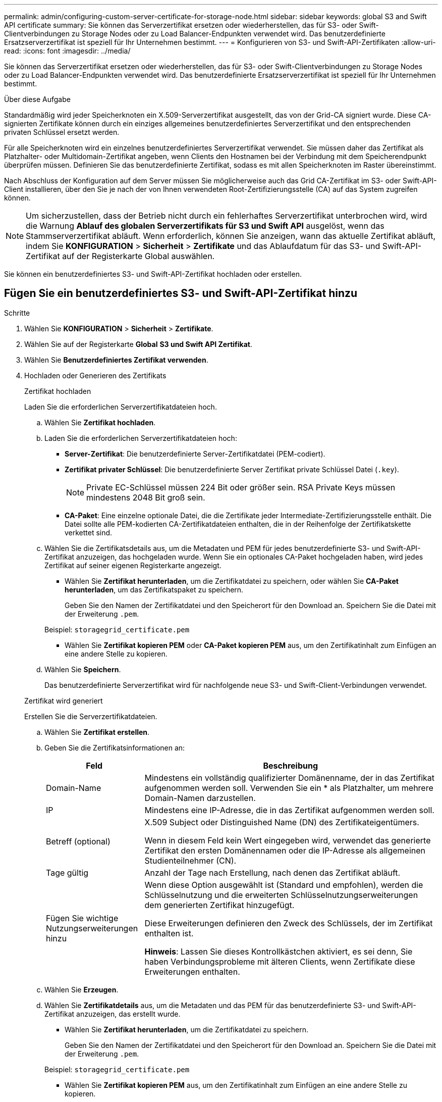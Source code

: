 ---
permalink: admin/configuring-custom-server-certificate-for-storage-node.html 
sidebar: sidebar 
keywords: global S3 and Swift API certificate 
summary: Sie können das Serverzertifikat ersetzen oder wiederherstellen, das für S3- oder Swift-Clientverbindungen zu Storage Nodes oder zu Load Balancer-Endpunkten verwendet wird. Das benutzerdefinierte Ersatzserverzertifikat ist speziell für Ihr Unternehmen bestimmt. 
---
= Konfigurieren von S3- und Swift-API-Zertifikaten
:allow-uri-read: 
:icons: font
:imagesdir: ../media/


[role="lead"]
Sie können das Serverzertifikat ersetzen oder wiederherstellen, das für S3- oder Swift-Clientverbindungen zu Storage Nodes oder zu Load Balancer-Endpunkten verwendet wird. Das benutzerdefinierte Ersatzserverzertifikat ist speziell für Ihr Unternehmen bestimmt.

.Über diese Aufgabe
Standardmäßig wird jeder Speicherknoten ein X.509-Serverzertifikat ausgestellt, das von der Grid-CA signiert wurde. Diese CA-signierten Zertifikate können durch ein einziges allgemeines benutzerdefiniertes Serverzertifikat und den entsprechenden privaten Schlüssel ersetzt werden.

Für alle Speicherknoten wird ein einzelnes benutzerdefiniertes Serverzertifikat verwendet. Sie müssen daher das Zertifikat als Platzhalter- oder Multidomain-Zertifikat angeben, wenn Clients den Hostnamen bei der Verbindung mit dem Speicherendpunkt überprüfen müssen. Definieren Sie das benutzerdefinierte Zertifikat, sodass es mit allen Speicherknoten im Raster übereinstimmt.

Nach Abschluss der Konfiguration auf dem Server müssen Sie möglicherweise auch das Grid CA-Zertifikat im S3- oder Swift-API-Client installieren, über den Sie je nach der von Ihnen verwendeten Root-Zertifizierungsstelle (CA) auf das System zugreifen können.


NOTE: Um sicherzustellen, dass der Betrieb nicht durch ein fehlerhaftes Serverzertifikat unterbrochen wird, wird die Warnung *Ablauf des globalen Serverzertifikats für S3 und Swift API* ausgelöst, wenn das Stammserverzertifikat abläuft. Wenn erforderlich, können Sie anzeigen, wann das aktuelle Zertifikat abläuft, indem Sie *KONFIGURATION* > *Sicherheit* > *Zertifikate* und das Ablaufdatum für das S3- und Swift-API-Zertifikat auf der Registerkarte Global auswählen.

Sie können ein benutzerdefiniertes S3- und Swift-API-Zertifikat hochladen oder erstellen.



== Fügen Sie ein benutzerdefiniertes S3- und Swift-API-Zertifikat hinzu

.Schritte
. Wählen Sie *KONFIGURATION* > *Sicherheit* > *Zertifikate*.
. Wählen Sie auf der Registerkarte *Global* *S3 und Swift API Zertifikat*.
. Wählen Sie *Benutzerdefiniertes Zertifikat verwenden*.
. Hochladen oder Generieren des Zertifikats
+
[role="tabbed-block"]
====
.Zertifikat hochladen
--
Laden Sie die erforderlichen Serverzertifikatdateien hoch.

.. Wählen Sie *Zertifikat hochladen*.
.. Laden Sie die erforderlichen Serverzertifikatdateien hoch:
+
*** *Server-Zertifikat*: Die benutzerdefinierte Server-Zertifikatdatei (PEM-codiert).
*** *Zertifikat privater Schlüssel*: Die benutzerdefinierte Server Zertifikat private Schlüssel Datei (`.key`).
+

NOTE: Private EC-Schlüssel müssen 224 Bit oder größer sein. RSA Private Keys müssen mindestens 2048 Bit groß sein.

*** *CA-Paket*: Eine einzelne optionale Datei, die die Zertifikate jeder Intermediate-Zertifizierungsstelle enthält. Die Datei sollte alle PEM-kodierten CA-Zertifikatdateien enthalten, die in der Reihenfolge der Zertifikatskette verkettet sind.


.. Wählen Sie die Zertifikatsdetails aus, um die Metadaten und PEM für jedes benutzerdefinierte S3- und Swift-API-Zertifikat anzuzeigen, das hochgeladen wurde. Wenn Sie ein optionales CA-Paket hochgeladen haben, wird jedes Zertifikat auf seiner eigenen Registerkarte angezeigt.
+
*** Wählen Sie *Zertifikat herunterladen*, um die Zertifikatdatei zu speichern, oder wählen Sie *CA-Paket herunterladen*, um das Zertifikatspaket zu speichern.
+
Geben Sie den Namen der Zertifikatdatei und den Speicherort für den Download an. Speichern Sie die Datei mit der Erweiterung `.pem`.

+
Beispiel: `storagegrid_certificate.pem`

*** Wählen Sie *Zertifikat kopieren PEM* oder *CA-Paket kopieren PEM* aus, um den Zertifikatinhalt zum Einfügen an eine andere Stelle zu kopieren.


.. Wählen Sie *Speichern*.
+
Das benutzerdefinierte Serverzertifikat wird für nachfolgende neue S3- und Swift-Client-Verbindungen verwendet.



--
.Zertifikat wird generiert
--
Erstellen Sie die Serverzertifikatdateien.

.. Wählen Sie *Zertifikat erstellen*.
.. Geben Sie die Zertifikatsinformationen an:
+
[cols="1a,3a"]
|===
| Feld | Beschreibung 


 a| 
Domain-Name
 a| 
Mindestens ein vollständig qualifizierter Domänenname, der in das Zertifikat aufgenommen werden soll. Verwenden Sie ein * als Platzhalter, um mehrere Domain-Namen darzustellen.



 a| 
IP
 a| 
Mindestens eine IP-Adresse, die in das Zertifikat aufgenommen werden soll.



 a| 
Betreff (optional)
 a| 
X.509 Subject oder Distinguished Name (DN) des Zertifikateigentümers.

Wenn in diesem Feld kein Wert eingegeben wird, verwendet das generierte Zertifikat den ersten Domänennamen oder die IP-Adresse als allgemeinen Studienteilnehmer (CN).



 a| 
Tage gültig
 a| 
Anzahl der Tage nach Erstellung, nach denen das Zertifikat abläuft.



 a| 
Fügen Sie wichtige Nutzungserweiterungen hinzu
 a| 
Wenn diese Option ausgewählt ist (Standard und empfohlen), werden die Schlüsselnutzung und die erweiterten Schlüsselnutzungserweiterungen dem generierten Zertifikat hinzugefügt.

Diese Erweiterungen definieren den Zweck des Schlüssels, der im Zertifikat enthalten ist.

*Hinweis*: Lassen Sie dieses Kontrollkästchen aktiviert, es sei denn, Sie haben Verbindungsprobleme mit älteren Clients, wenn Zertifikate diese Erweiterungen enthalten.

|===
.. Wählen Sie *Erzeugen*.
.. Wählen Sie *Zertifikatdetails* aus, um die Metadaten und das PEM für das benutzerdefinierte S3- und Swift-API-Zertifikat anzuzeigen, das erstellt wurde.
+
*** Wählen Sie *Zertifikat herunterladen*, um die Zertifikatdatei zu speichern.
+
Geben Sie den Namen der Zertifikatdatei und den Speicherort für den Download an. Speichern Sie die Datei mit der Erweiterung `.pem`.

+
Beispiel: `storagegrid_certificate.pem`

*** Wählen Sie *Zertifikat kopieren PEM* aus, um den Zertifikatinhalt zum Einfügen an eine andere Stelle zu kopieren.


.. Wählen Sie *Speichern*.
+
Das benutzerdefinierte Serverzertifikat wird für nachfolgende neue S3- und Swift-Client-Verbindungen verwendet.



--
====
. Wählen Sie eine Registerkarte aus, um Metadaten für das Standard-StorageGRID-Serverzertifikat, ein Zertifikat mit einer Zertifizierungsstelle, das hochgeladen wurde, oder ein benutzerdefiniertes Zertifikat anzuzeigen, das erstellt wurde.
+

NOTE: Nachdem Sie ein Zertifikat hochgeladen oder generiert haben, lassen Sie sich bis zu einen Tag lang alle damit verbundenen Warnmeldungen zum Ablauf des Zertifikats löschen.

. Aktualisieren Sie die Seite, um sicherzustellen, dass der Webbrowser aktualisiert wird.
. Nachdem Sie ein benutzerdefiniertes S3- und Swift-API-Zertifikat hinzugefügt haben, zeigt die S3- und Swift-API-Zertifikatsseite detaillierte Zertifikatsinformationen für das verwendete S3- und Swift-API-Zertifikat an. + Sie können das PEM-Zertifikat nach Bedarf herunterladen oder kopieren.




== Stellen Sie das S3- und Swift-API-Standardzertifikat wieder her

Sie können die Wiederherstellung auf die Verwendung des standardmäßigen S3- und Swift-API-Zertifikats für S3- und Swift-Client-Verbindungen zu Storage Nodes durchführen. Sie können jedoch nicht das standardmäßige S3- und Swift-API-Zertifikat für einen Load Balancer-Endpunkt verwenden.

.Schritte
. Wählen Sie *KONFIGURATION* > *Sicherheit* > *Zertifikate*.
. Wählen Sie auf der Registerkarte *Global* *S3 und Swift API Zertifikat*.
. Wählen Sie *Standard-Zertifikat verwenden*.
+
Wenn Sie die Standardversion des globalen S3- und Swift-API-Zertifikats wiederherstellen, werden die von Ihnen konfigurierten benutzerdefinierten Serverzertifikatdateien gelöscht und können nicht vom System wiederhergestellt werden. Das standardmäßige S3- und Swift-API-Zertifikat wird für nachfolgende neue S3- und Swift-Client-Verbindungen zu Storage-Nodes verwendet.

. Wählen Sie *OK*, um die Warnung zu bestätigen und das Standard-S3- und Swift-API-Zertifikat wiederherzustellen.
+
Wenn Sie über Root-Zugriffsberechtigungen verfügen und das benutzerdefinierte S3- und Swift-API-Zertifikat für Endpoint-Verbindungen für den Load Balancer verwendet wurde, wird eine Liste mit Endpunkten für Load Balancer angezeigt, auf die über das Standard-S3- und Swift-API-Zertifikat nicht mehr zugegriffen werden kann. Gehen Sie zu link:../admin/configuring-load-balancer-endpoints.html["Konfigurieren von Load Balancer-Endpunkten"] Zum Bearbeiten oder Entfernen der betroffenen Endpunkte.

. Aktualisieren Sie die Seite, um sicherzustellen, dass der Webbrowser aktualisiert wird.




== Laden Sie das S3- und Swift-API-Zertifikat herunter oder kopieren Sie es

Sie können Inhalte des S3- und Swift-API-Zertifikats zur anderen Verwendung speichern oder kopieren.

.Schritte
. Wählen Sie *KONFIGURATION* > *Sicherheit* > *Zertifikate*.
. Wählen Sie auf der Registerkarte *Global* *S3 und Swift API Zertifikat*.
. Wählen Sie die Registerkarte *Server* oder *CA Bundle* aus und laden Sie das Zertifikat herunter oder kopieren Sie es.
+
[role="tabbed-block"]
====
.Laden Sie die Zertifikatdatei oder das CA-Paket herunter
--
Laden Sie das Zertifikat oder das CA-Paket herunter `.pem` Datei: Wenn Sie ein optionales CA-Bundle verwenden, wird jedes Zertifikat im Paket auf seiner eigenen Unterregisterkarte angezeigt.

.. Wählen Sie *Zertifikat herunterladen* oder *CA-Paket herunterladen*.
+
Wenn Sie ein CA-Bundle herunterladen, werden alle Zertifikate in den sekundären Registerkarten des CA-Pakets als einzelne Datei heruntergeladen.

.. Geben Sie den Namen der Zertifikatdatei und den Speicherort für den Download an. Speichern Sie die Datei mit der Erweiterung `.pem`.
+
Beispiel: `storagegrid_certificate.pem`



--
.Zertifikat oder CA-Bundle-PEM kopieren
--
Kopieren Sie den Zertifikatstext, um ihn an eine andere Stelle einzufügen. Wenn Sie ein optionales CA-Bundle verwenden, wird jedes Zertifikat im Paket auf seiner eigenen Unterregisterkarte angezeigt.

.. Wählen Sie *Zertifikat kopieren PEM* oder *CA-Paket kopieren PEM*.
+
Wenn Sie ein CA-Bundle kopieren, kopieren alle Zertifikate in den sekundären Registerkarten des CA-Bundles zusammen.

.. Fügen Sie das kopierte Zertifikat in einen Texteditor ein.
.. Speichern Sie die Textdatei mit der Erweiterung `.pem`.
+
Beispiel: `storagegrid_certificate.pem`



--
====


.Verwandte Informationen
* link:../s3/index.html["S3-REST-API VERWENDEN"]
* link:../swift/index.html["Nutzen Sie die Swift REST API"]
* link:configuring-s3-api-endpoint-domain-names.html["Konfigurieren Sie die Domänennamen des S3-Endpunkts"]

